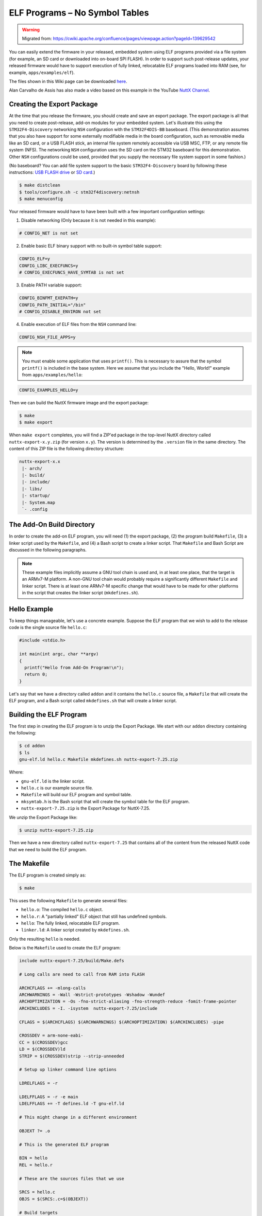 ELF Programs – No Symbol Tables
===============================

.. warning:: 
    Migrated from: 
    https://cwiki.apache.org/confluence/pages/viewpage.action?pageId=139629542

You can easily extend the firmware in your released, embedded system using ELF  
programs provided via a file system (for example, an SD card or downloaded into  
on-board SPI FLASH). In order to support such post-release updates, your  
released firmware would have to support execution of fully linked, relocatable  
ELF programs loaded into RAM (see, for example, ``apps/examples/elf``).

The files shown in this Wiki page can be downloaded `here <https://cwiki.apache.org/confluence/download/attachments/139629402/elfprog-nosymtab.tar.gz?version=1&modificationDate=1576735520000&api=v2>`_.

Alan Carvalho de Assis has also made a video based on this example in the  
YouTube `NuttX Channel <https://www.youtube.com/watch?v=oL6KAgkTb8M>`_.

Creating the Export Package
---------------------------

At the time that you release the firmware, you should create and save an  
export package. The export package is all that you need to create  
post-release, add-on modules for your embedded system. Let's illustrate this  
using the ``STM32F4-Discovery`` networking ``NSH`` configuration with the  
``STM32F4DIS-BB`` baseboard. (This demonstration assumes that you also have  
support for some externally modifiable media in the board configuration, such  
as removable media like an SD card, or a USB FLASH stick, an internal file  
system remotely accessible via USB MSC, FTP, or any remote file system (NFS).  
The networking ``NSH`` configuration uses the SD card on the STM32 baseboard  
for this demonstration. Other ``NSH`` configurations could be used, provided  
that you supply the necessary file system support in some fashion.)

(No baseboard? You can add file system support to the basic ``STM32F4-Discovery``  
board by following these instructions: 
`USB FLASH drive <https://www.youtube.com/watch?v=5hB5ZXpRoS4>`_ 
or `SD card <https://www.youtube.com/watch?v=H28t4RbOXqI>`_.)

.. code-block:: shell

   $ make distclean
   $ tools/configure.sh -c stm32f4discovery:netnsh
   $ make menuconfig

Your released firmware would have to have been built with a few important  
configuration settings:

1. Disable networking (Only because it is not needed in this example):

.. code-block:: shell

   # CONFIG_NET is not set

2. Enable basic ELF binary support with no built-in symbol table support:

.. code-block:: shell

   CONFIG_ELF=y
   CONFIG_LIBC_EXECFUNCS=y
   # CONFIG_EXECFUNCS_HAVE_SYMTAB is not set

3. Enable PATH variable support:

.. code-block:: shell

   CONFIG_BINFMT_EXEPATH=y
   CONFIG_PATH_INITIAL="/bin"
   # CONFIG_DISABLE_ENVIRON not set

4. Enable execution of ELF files from the ``NSH`` command line:

.. code-block:: shell

   CONFIG_NSH_FILE_APPS=y

.. note::

   You must enable some application that uses ``printf()``. This is necessary  
   to assure that the symbol ``printf()`` is included in the base system.  
   Here we assume that you include the "Hello, World!" example from  
   ``apps/examples/hello``:

.. code-block:: shell

       CONFIG_EXAMPLES_HELLO=y

Then we can build the NuttX firmware image and the export package:

.. code-block:: shell

   $ make
   $ make export

When ``make export`` completes, you will find a ZIP'ed package in the top-level  
NuttX directory called ``nuttx-export-x.y.zip`` (for version ``x.y``). The  
version is determined by the ``.version`` file in the same directory. The  
content of this ZIP file is the following directory structure:

.. code-block:: shell

   nuttx-export-x.x
    |- arch/
    |- build/
    |- include/
    |- libs/
    |- startup/
    |- System.map
    `- .config

The Add-On Build Directory
--------------------------

In order to create the add-on ELF program, you will need (1) the export  
package, (2) the program build ``Makefile``, (3) a linker script used by the  
``Makefile``, and (4) a Bash script to create a linker script. That  
``Makefile`` and Bash Script are discussed in the following paragraphs.

.. note::

   These example files implicitly assume a GNU tool chain is used and, in at  
   least one place, that the target is an ARMv7-M platform. A non-GNU tool  
   chain would probably require a significantly different ``Makefile`` and  
   linker script. There is at least one ARMv7-M specific change that would  
   have to be made for other platforms in the script that creates the linker  
   script (``mkdefines.sh``).

Hello Example
-------------

To keep things manageable, let's use a concrete example. Suppose the ELF  
program that we wish to add to the release code is the single source file  
``hello.c``:

.. code-block:: c

   #include <stdio.h>
   
   int main(int argc, char **argv)
   {
     printf("Hello from Add-On Program!\n");
     return 0;
   }

Let's say that we have a directory called ``addon`` and it contains the  
``hello.c`` source file, a ``Makefile`` that will create the ELF program, and a  
Bash script called ``mkdefines.sh`` that will create a linker script.

Building the ELF Program
------------------------

The first step in creating the ELF program is to unzip the Export Package. We  
start with our ``addon`` directory containing the following:

.. code-block:: shell

   $ cd addon
   $ ls
   gnu-elf.ld hello.c Makefile mkdefines.sh nuttx-export-7.25.zip

Where:

- ``gnu-elf.ld`` is the linker script.  
- ``hello.c`` is our example source file.  
- ``Makefile`` will build our ELF program and symbol table.  
- ``mksymtab.h`` is the Bash script that will create the symbol table for the  
  ELF program.  
- ``nuttx-export-7.25.zip`` is the Export Package for NuttX-7.25.

We unzip the Export Package like:

.. code-block:: shell

   $ unzip nuttx-export-7.25.zip

Then we have a new directory called ``nuttx-export-7.25`` that contains all of  
the content from the released NuttX code that we need to build the ELF  
program.

The Makefile
------------

The ELF program is created simply as:

.. code-block:: shell

   $ make

This uses the following ``Makefile`` to generate several files:

- ``hello.o``: The compiled ``hello.c`` object.  
- ``hello.r``: A "partially linked" ELF object that still has undefined  
  symbols.  
- ``hello``: The fully linked, relocatable ELF program.  
- ``linker.ld``: A linker script created by ``mkdefines.sh``.

Only the resulting ``hello`` is needed.

Below is the ``Makefile`` used to create the ELF program:

.. code-block:: shell

   include nuttx-export-7.25/build/Make.defs
   
   # Long calls are need to call from RAM into FLASH
   
   ARCHCFLAGS += -mlong-calls
   ARCHWARNINGS = -Wall -Wstrict-prototypes -Wshadow -Wundef
   ARCHOPTIMIZATION = -Os -fno-strict-aliasing -fno-strength-reduce -fomit-frame-pointer
   ARCHINCLUDES = -I. -isystem  nuttx-export-7.25/include
   
   CFLAGS = $(ARCHCFLAGS) $(ARCHWARNINGS) $(ARCHOPTIMIZATION) $(ARCHINCLUDES) -pipe
   
   CROSSDEV = arm-none-eabi-
   CC = $(CROSSDEV)gcc
   LD = $(CROSSDEV)ld
   STRIP = $(CROSSDEV)strip --strip-unneeded
   
   # Setup up linker command line options
   
   LDRELFLAGS = -r
   
   LDELFFLAGS = -r -e main
   LDELFFLAGS += -T defines.ld -T gnu-elf.ld
   
   # This might change in a different environment
   
   OBJEXT ?= .o
   
   # This is the generated ELF program
   
   BIN = hello
   REL = hello.r
   
   # These are the sources files that we use
   
   SRCS = hello.c
   OBJS = $(SRCS:.c=$(OBJEXT))
   
   # Build targets
   
   all: $(BIN)
   .PHONY: clean
   
   $(OBJS): %$(OBJEXT): %.c
   $(CC) -c $(CFLAGS) -o $@ $<
   
   System.map: nuttx-export-7.25/System.map
   cat nuttx-export-7.25/System.map | sed -e "s/\r//g" >System.map
   
   $(REL): $(OBJS)
   $(LD) $(LDRELFLAGS) -o $@ $<
   
   defines.ld: System.map $(REL)
   ./mkdefines.sh System.map "$(REL)" >defines.ld
   
   $(BIN): defines.ld $(REL)
   $(LD) $(LDELFFLAGS) -o $@ $(REL)
   $(STRIP) $(REL)
   
   clean:
   rm -f $(BIN)
   rm -f $(REL)
   rm -f defines.ld
   rm -f System.map
   rm -f *.o

The Linker Script
-----------------

Two linker scripts are used. One is a normal file (we'll call it the main  
linker script), and the other, ``defines.ld``, is created on-the-fly as  
described in the next section.

The main linker script, ``gnu-elf.ld``, contains the following:

.. code-block:: shell

   SECTIONS
   {
   .text 0x00000000 :
      {
         _stext = . ;
         *(.text)
         *(.text.*)
         *(.gnu.warning)
         *(.stub)
         *(.glue_7)
         *(.glue_7t)
         *(.jcr)
         _etext = . ;
      }
   
   .rodata :
      {
         _srodata = . ;
         *(.rodata)
         *(.rodata1)
         *(.rodata.*)
         *(.gnu.linkonce.r*)
         _erodata = . ;
      }
   
   .data :
      {
         _sdata = . ;
         *(.data)
         *(.data1)
         *(.data.*)
         *(.gnu.linkonce.d*)
         _edata = . ;
      }
   
   .bss :
      {
         _sbss = . ;
         *(.bss)
         *(.bss.*)
         *(.sbss)
         *(.sbss.*)
         *(.gnu.linkonce.b*)
         *(COMMON)
         _ebss = . ;
      }
   
      /* Stabs debugging sections.    */
   
      .stab 0 : { *(.stab) }
      .stabstr 0 : { *(.stabstr) }
      .stab.excl 0 : { *(.stab.excl) }
      .stab.exclstr 0 : { *(.stab.exclstr) }
      .stab.index 0 : { *(.stab.index) }
      .stab.indexstr 0 : { *(.stab.indexstr) }
      .comment 0 : { *(.comment) }
      .debug_abbrev 0 : { *(.debug_abbrev) }
      .debug_info 0 : { *(.debug_info) }
      .debug_line 0 : { *(.debug_line) }
      .debug_pubnames 0 : { *(.debug_pubnames) }
      .debug_aranges 0 : { *(.debug_aranges) }
   }

Creating the ``defines.ld`` Linker Script
-----------------------------------------

The additional linker script ``defines.ld`` is created through a three-step  
process:

1. The ``Makefile`` generates a partially linked ELF object, ``hello.r``.  
2. The ``Makefile`` then invokes the ``mkdefines.sh`` script, which generates  
   the ``defines.ld`` linker script that provides values for all of the  
   undefined symbols.  
3. Finally, the ``Makefile`` produces the fully linked, relocatable ``hello``  
   ELF object using the ``defines.ld`` linker script.

Below is the version of ``mkdefines.sh`` used in this demo:

.. code-block:: bash

   #!/bin/bash
   
   usage="Usage: $0 <system-map> <relprog>"
   
   # Check for the required path to the System.map file
   
   sysmap=$1
   if [ -z "$sysmap" ]; then
   echo "ERROR: Missing <system-map>"
   echo ""
   echo $usage
   exit 1
   fi
   
   # Check for the required partially linked file
   
   relprog=$2
   if [ -z "$relprog" ]; then
   echo "ERROR: Missing <program-list>"
   echo ""
   echo $usage
   exit 1
   fi
   
   # Verify the System.map and the partially linked file
   
   if [ ! -r "$sysmap" ]; then
   echo "ERROR:  $sysmap does not exist"
   echo ""
   echo $usage
   exit 1
   fi
   
   if [ ! -r "$relprog" ]; then
   echo "ERROR:  $relprog does not exist"
   echo ""
   echo $usage
   exit 1
   fi
   
   # Extract all of the undefined symbols from the partially linked file and create a
   # list of sorted, unique undefined variable names.
   
   varlist=`nm $relprog | fgrep ' U ' | sed -e "s/^[ ]*//g" | cut -d' ' -f2 | sort - | uniq`
   
   # Now output the linker script that provides a value for all of the undefined symbols
   
   for var in $varlist; do
   map=`grep " ${var}$" ${sysmap}`
   if [ -z "$map" ]; then
      echo "ERROR:  Variable $var not found in $sysmap"
      echo ""
      echo $usage
      exit 1
   fi
   
   varaddr=`echo ${map} | cut -d' ' -f1`
   echo "${var} = 0x${varaddr} | 0x00000001;"
   done

This script uses the ``nm`` utility to find all of the undefined symbols in the  
ELF object, then searches for the address of each undefined symbol in the  
``System.map`` that was created when the released firmware was built. Finally,  
it uses the symbol name and the symbol address to create each symbol table  
entry.

.. note::

   - For the ARMv7-M architecture, bit 0 of the address must be set to indicate  
     thumb mode. If you are using a different architecture that requires  
     normal aligned addresses, you will need to change the following line by  
     eliminating the ORed value:

   .. code-block:: shell

         echo "${var} = 0x${varaddr} | 0x00000001;"

   - If the new ELF module uses a symbol that is not provided in the base  
     firmware and, hence, not included in the ``System.map`` file, this script  
     will fail. In that case, you will need to provide the missing logic  
     within the ELF program itself, if possible.  

   - The technique as described here is only valid in the FLAT build mode. It  
     could probably also be extended to work in the PROTECTED mode by  
     substituting ``User.map`` for ``System.map``.

Here is an example ``defines.ld`` created by ``mkdefines.sh``:

.. code-block:: shell

   printf = 0x0800aefc | 0x00000001 ;

Replacing an NSH Built-In Function
----------------------------------

Files can be executed by ``NSH`` from the command line by simply typing the  
name of the ELF program. This requires:

1. That the feature be enabled with``CONFIG_NSH_FILE_APP=y``  
2. That support for the PATH variable is enabled (``CONFIG_BINFMT_EXEPATH=y`` and  
   ``CONFIG_PATH_INITIAL`` set to the mount point of the file system that  
   may contain ELF programs).

Suppose, for example, I have a built-in application called ``hello``. Before  
installing the new replacement ``hello`` ELF program in the file system, this  
is the version of ``hello`` that ``NSH`` will execute:

.. code-block:: shell

   nsh> hello
   Hello, World!
   nsh>

In the above configuration, ``NSH`` will first attempt to run the program called  
``hello`` from the file system. This will fail because we have not yet placed  
our custom ``hello`` ELF program in the file system. So instead, ``NSH`` will  
fall back and execute the built-in application called ``hello``.  

In this way, any command known to ``NSH`` can be replaced by an ELF program  
installed in a mounted file system directory that is found via the PATH  
variable.

Now suppose that we do add our custom ``hello`` to the file system. When  
``NSH`` attempts to run the program called ``hello`` from the file system, it  
will run successfully. The built-in version will be ignored. It has been  
replaced with the version in the file system:

.. code-block:: shell

   nsh> mount -t vfat /dev/mmcsd0 /bin
   nsh> hello
   Hello from Add-On Program!
   nsh>

Version Dependency
------------------

.. note::

   This technique generates ELF programs using fixed addresses from the  
   ``System.map`` file of a versioned release. The generated ELF programs can  
   only be used with that specific firmware version. A crash will most likely  
   result if used with a different firmware version, because the addresses  
   from the ``System.map`` will not match the addresses in a different version  
   of the firmware.

The alternative approach using :doc:`Symbol Tables <fully_linked_elf>` is more 
or less version independent.

Tightly Coupled Memories
------------------------

Most MCUs based on ARMv7-M family processors support some kind of Tightly  
Coupled Memory (TCM). These TCMs have somewhat different properties for  
specialized operations. Depending on the bus matrix of the processor, you may  
not be able to execute programs from TCM. For instance, the ``STM32 F4``  
supports Core Coupled Memory (CCM), but since it is tied directly to the D-bus,  
it cannot be used to execute programs! On the other hand, the ``STM32F3`` has a  
CCM that is accessible to both the D-Bus and the I-Bus, in which case it  
should be possible to execute programs from this TCM.

.. image:: ./image/system_arch_stm32f42xx_and_f43xx.png

.. image:: ./image/system_arch_stm32f303xBC_and_f358xC.png

When ELF programs are loaded into memory, the memory is allocated from the  
heap via a standard memory allocator. By default with the ``STM32 F4``, the  
CCM is included in ``HEAP`` and will typically be allocated first. If CCM  
memory is allocated to hold the ELF program, a hard-fault will occur  
immediately when you try to execute the ELF program in memory.

Therefore, it is necessary on ``STM32 F4`` platforms to include the following  
configuration setting:

.. code-block:: shell

   CONFIG_STM32_CCMEXCLUDE=y

With that setting, the CCM memory will be excluded from the heap, and so will  
never be allocated for ELF program memory.
